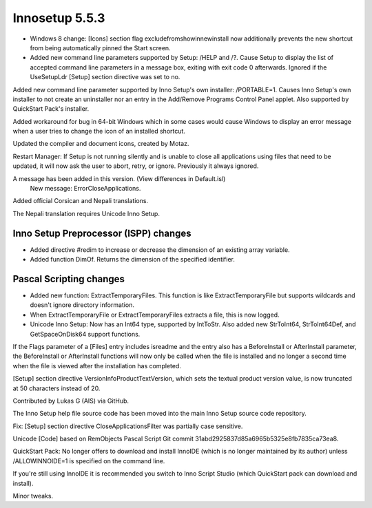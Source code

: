 ﻿
.. index::
   pair: 5.5.3;   Innosetup


.. _innosetup_5.5.3:

===================
Innosetup 5.5.3
===================




- Windows 8 change: [Icons] section flag excludefromshowinnewinstall now 
  additionally prevents the new shortcut from being automatically pinned the Start screen.
- Added new command line parameters supported by Setup: /HELP and /?. 
  Cause Setup to display the list of accepted command line parameters in a message box, 
  exiting with exit code 0 afterwards. Ignored if the UseSetupLdr [Setup] section directive was set to no.
  
  
Added new command line parameter supported by Inno Setup's own installer: /PORTABLE=1. 
Causes Inno Setup's own installer to not create an uninstaller nor an entry in 
the Add/Remove Programs Control Panel applet. Also supported by QuickStart Pack's installer.

Added workaround for bug in 64-bit Windows which in some cases would cause 
Windows to display an error message when a user tries to change the icon of 
an installed shortcut.

Updated the compiler and document icons, created by Motaz.

Restart Manager: If Setup is not running silently and is unable to close all 
applications using files that need to be updated, it will now ask the user to 
abort, retry, or ignore. Previously it always ignored.

A message has been added in this version. (View differences in Default.isl)
    New message: ErrorCloseApplications.
    
Added official Corsican and Nepali translations. 

The Nepali translation requires Unicode Inno Setup.

Inno Setup Preprocessor (ISPP) changes
======================================

- Added directive #redim to increase or decrease the dimension of an existing
  array variable.
- Added function DimOf. Returns the dimension of the specified identifier.

Pascal Scripting changes
==========================

- Added new function: ExtractTemporaryFiles. This function is like ExtractTemporaryFile 
  but supports wildcards and doesn't ignore directory information.
- When ExtractTemporaryFile or ExtractTemporaryFiles extracts a file, this is 
  now logged.
- Unicode Inno Setup: Now has an Int64 type, supported by IntToStr. Also added 
  new StrToInt64, StrToInt64Def, and GetSpaceOnDisk64 support functions.
  
If the Flags parameter of a [Files] entry includes isreadme and the entry also 
has a BeforeInstall or AfterInstall parameter, the BeforeInstall or AfterInstall 
functions will now only be called when the file is installed and no longer a 
second time when the file is viewed after the installation has completed.

[Setup] section directive VersionInfoProductTextVersion, which sets the textual 
product version value, is now truncated at 50 characters instead of 20. 

Contributed by Lukas G (AIS) via GitHub.

The Inno Setup help file source code has been moved into the main Inno Setup 
source code repository.

Fix: [Setup] section directive CloseApplicationsFilter was partially case sensitive.

Unicode [Code] based on RemObjects Pascal Script Git commit 31abd2925837d85a6965b5325e8fb7835ca73ea8.

QuickStart Pack: No longer offers to download and install InnoIDE (which is no 
longer maintained by its author) unless /ALLOWINNOIDE=1 is specified on the 
command line. 

If you're still using InnoIDE it is recommended you switch to Inno Script Studio 
(which QuickStart pack can download and install).

Minor tweaks.



